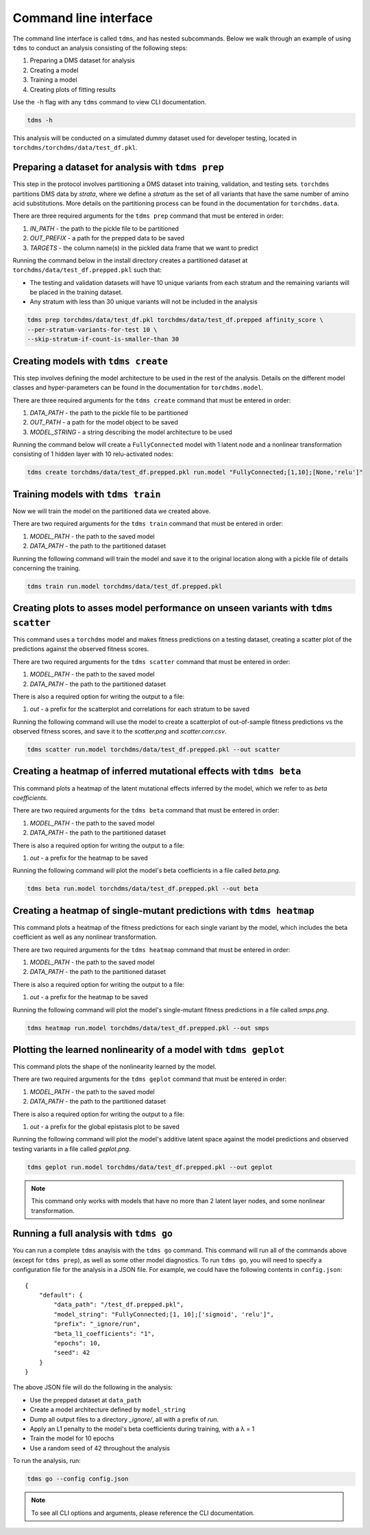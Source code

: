 Command line interface
======================

The command line interface is called ``tdms``, and has nested subcommands.
Below we walk through an example of using ``tdms`` to conduct an analysis consisting of the following steps:

1. Preparing a DMS dataset for analysis
2. Creating a model
3. Training a model
4. Creating plots of fitting results

Use the ``-h`` flag with any ``tdms`` command to view CLI documentation.

.. code-block:: console

    tdms -h


This analysis will be conducted on a simulated dummy dataset used for developer testing, located in ``torchdms/torchdms/data/test_df.pkl``.


.. _sec_tdms_prep:

+++++++++++++++++++++++++++++++++++++++++++++++++++++++++++++++++++++
Preparing a dataset for analysis with ``tdms prep``
+++++++++++++++++++++++++++++++++++++++++++++++++++++++++++++++++++++

This step in the protocol involves partitioning a DMS dataset into training, validation, and testing sets.
``torchdms`` partitions DMS data by *strata*, where we define a *stratum* as the set of all variants that have the same number of amino acid substitutions.
More details on the partitioning process can be found in the documentation for ``torchdms.data``.

There are three required arguments for the ``tdms prep`` command that must be entered in order:

1. *IN_PATH* - the path to the pickle file to be partitioned
2. *OUT_PREFIX* - a path for the prepped data to be saved
3. *TARGETS* - the column name(s) in the pickled data frame that we want to predict

Running the command below in the install directory creates a partitioned dataset at ``torchdms/data/test_df.prepped.pkl`` such that:

* The testing and validation datasets will have 10 unique variants from each stratum and the remaining variants will be placed in the training dataset.
* Any stratum with less than 30 unique variants will not be included in the analysis


.. code-block:: console

   tdms prep torchdms/data/test_df.pkl torchdms/data/test_df.prepped affinity_score \
   --per-stratum-variants-for-test 10 \
   --skip-stratum-if-count-is-smaller-than 30


.. _sec_tdms_create:

++++++++++++++++++++++++++++++++++++
Creating models with ``tdms create``
++++++++++++++++++++++++++++++++++++

This step involves defining the model architecture to be used in the rest of the analysis.
Details on the different model classes and hyper-parameters can be found in the documentation for ``torchdms.model``.

There are three required arguments for the ``tdms create`` command that must be entered in order:

1. *DATA_PATH* - the path to the pickle file to be partitioned
2. *OUT_PATH* - a path for the model object to be saved
3. *MODEL_STRING* - a string describing the model architecture to be used

Running the command below will create a ``FullyConnected`` model with 1 latent node and a nonlinear transformation consisting of 1 hidden layer with 10 relu-activated nodes:

.. code-block:: console

   tdms create torchdms/data/test_df.prepped.pkl run.model "FullyConnected;[1,10];[None,'relu']"


.. _sec_tdms_train:

++++++++++++++++++++++++++++++++++++
Training models with ``tdms train``
++++++++++++++++++++++++++++++++++++

Now we will train the model on the partitioned data we created above.

There are two required arguments for the ``tdms train`` command that must be entered in order:

1. *MODEL_PATH* - the path to the saved model
2. *DATA_PATH* - the path to the partitioned dataset

Running the following command will train the model and save it to the original location along with a pickle file of details concerning the training.

.. code-block:: console

    tdms train run.model torchdms/data/test_df.prepped.pkl


.. _sec_tdms_scatter:

+++++++++++++++++++++++++++++++++++++++++++++++++++++++++++++++++++++++++++++++++++
Creating plots to asses model performance on unseen variants with ``tdms scatter``
+++++++++++++++++++++++++++++++++++++++++++++++++++++++++++++++++++++++++++++++++++


This command uses a ``torchdms`` model and makes fitness predictions on a testing dataset, creating a scatter plot of the predictions against the observed fitness scores.

There are two required arguments for the ``tdms scatter`` command that must be entered in order:

1. *MODEL_PATH* - the path to the saved model
2. *DATA_PATH* - the path to the partitioned dataset

There is also a required option for writing the output to a file:

1. *out* - a prefix for the scatterplot and correlations for each stratum to be saved

Running the following command will use the model to create a scatterplot of out-of-sample fitness predictions vs the observed fitness scores, and save it to the *scatter.png* and *scatter.corr.csv*.

.. code-block:: console

    tdms scatter run.model torchdms/data/test_df.prepped.pkl --out scatter


.. _sec_tdms_beta:

+++++++++++++++++++++++++++++++++++++++++++++++++++++++++++++++++++++
Creating a heatmap of inferred mutational effects with ``tdms beta``
+++++++++++++++++++++++++++++++++++++++++++++++++++++++++++++++++++++

This command plots a heatmap of the latent mutational effects inferred by the model, which we refer to as *beta coefficients*.

There are two required arguments for the ``tdms beta`` command that must be entered in order:

1. *MODEL_PATH* - the path to the saved model
2. *DATA_PATH* - the path to the partitioned dataset

There is also a required option for writing the output to a file:

1. *out* - a prefix for the heatmap to be saved

Running the following command will plot the model's beta coefficients in a file called *beta.png*.

.. code-block:: console

    tdms beta run.model torchdms/data/test_df.prepped.pkl --out beta


.. _sec_tdms_heatmap:

+++++++++++++++++++++++++++++++++++++++++++++++++++++++++++++++++++++
Creating a heatmap of single-mutant predictions with ``tdms heatmap``
+++++++++++++++++++++++++++++++++++++++++++++++++++++++++++++++++++++

This command plots a heatmap of the fitness predictions for each single variant by the model, which includes the beta coefficient as well as any nonlinear transformation.


There are two required arguments for the ``tdms heatmap`` command that must be entered in order:

1. *MODEL_PATH* - the path to the saved model
2. *DATA_PATH* - the path to the partitioned dataset

There is also a required option for writing the output to a file:

1. *out* - a prefix for the heatmap to be saved

Running the following command will plot the model's single-mutant fitness predictions in a file called *smps.png*.

.. code-block:: console

    tdms heatmap run.model torchdms/data/test_df.prepped.pkl --out smps


.. _sec_tdms_geplot:

+++++++++++++++++++++++++++++++++++++++++++++++++++++++++++++++++++++
Plotting the learned nonlinearity of a model with ``tdms geplot``
+++++++++++++++++++++++++++++++++++++++++++++++++++++++++++++++++++++

This command plots the shape of the nonlinearity learned by the model.

There are two required arguments for the ``tdms geplot`` command that must be entered in order:

1. *MODEL_PATH* - the path to the saved model
2. *DATA_PATH* - the path to the partitioned dataset

There is also a required option for writing the output to a file:

1. *out* - a prefix for the global epistasis plot to be saved

Running the following command will plot the model's additive latent space against the model predictions and observed testing variants in a file called *geplot.png*.

.. code-block:: console

    tdms geplot run.model torchdms/data/test_df.prepped.pkl --out geplot

.. note::
  This command only works with models that have no more than 2 latent layer nodes, and some nonlinear transformation.


.. _sec_tdms_go:

+++++++++++++++++++++++++++++++++++++++++
Running a full analysis with ``tdms go``
+++++++++++++++++++++++++++++++++++++++++

You can run a complete ``tdms`` anaylsis with the ``tdms go`` command.
This command will run all of the commands above (except for ``tdms prep``), as well as some other model diagnostics.
To run ``tdms go``, you will need to specify a configuration file for the analysis in a JSON file.
For example, we could have the following contents in ``config.json``:

::

  {
      "default": {
          "data_path": "/test_df.prepped.pkl",
          "model_string": "FullyConnected;[1, 10];['sigmoid', 'relu']",
          "prefix": "_ignore/run",
          "beta_l1_coefficients": "1",
          "epochs": 10,
          "seed": 42
      }
  }

The above JSON file will do the following in the analysis:

* Use the prepped dataset at ``data_path``
* Create a model architecture defined by ``model_string``
* Dump all output files to a directory *_ignore/*, all with a prefix of *run.*
* Apply an L1 penalty to the model's beta coefficients during training, with a λ = 1
* Train the model for 10 epochs
* Use a random seed of 42 throughout the analysis

To run the analysis, run:

.. code-block:: console

    tdms go --config config.json


.. note::
  To see all CLI options and arguments, please reference the CLI documentation.
